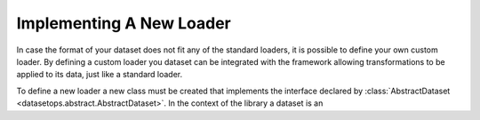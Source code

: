 Implementing A New Loader
=========================

In case the format of your dataset does not fit any of the standard loaders, it is possible to define your own custom loader.
By defining a custom loader you dataset can be integrated with the framework allowing transformations to be applied to its data, just like a standard loader.

To define a new loader a new class must be created that implements the interface declared by :class:`AbstractDataset <datasetops.abstract.AbstractDataset>`.
In the context of the library a dataset is an 

